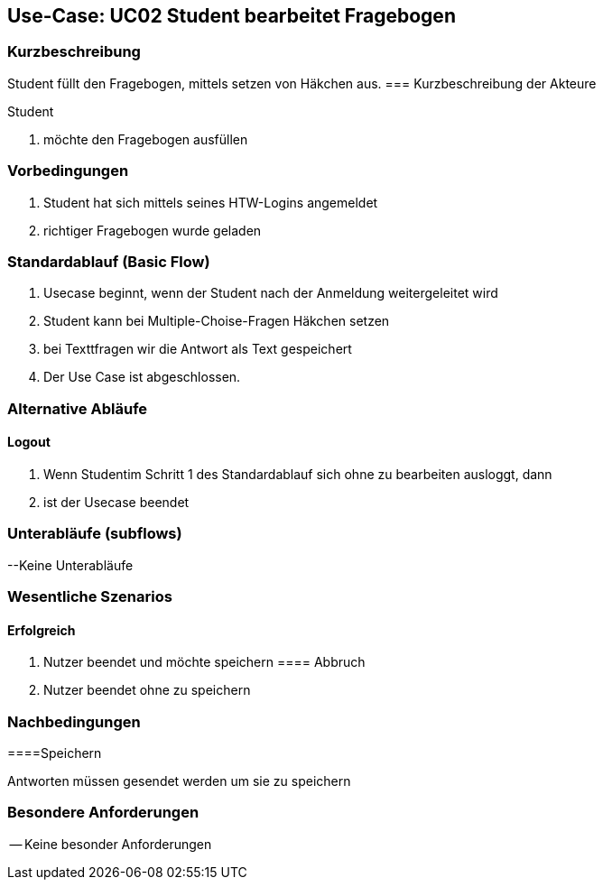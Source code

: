 //Nutzen Sie dieses Template als Grundlage für die Spezifikation *einzelner* Use-Cases. Diese lassen sich dann per Include in das Use-Case Model Dokument einbinden (siehe Beispiel dort).

== Use-Case: UC02 Student bearbeitet Fragebogen

=== Kurzbeschreibung
//<Kurze Beschreibung des Use Case>
Student füllt den Fragebogen, mittels setzen von Häkchen aus.
=== Kurzbeschreibung der Akteure

Student 

. möchte den Fragebogen ausfüllen 

=== Vorbedingungen
//Vorbedingungen müssen erfüllt, damit der Use Case beginnen kann, z.B. Benutzer ist angemeldet, Warenkorb ist nicht leer...
. Student hat sich mittels seines HTW-Logins angemeldet 
. richtiger Fragebogen wurde geladen 

=== Standardablauf (Basic Flow)
//Der Standardablauf definiert die Schritte für den Erfolgsfall ("Happy Path")

. Usecase beginnt, wenn der Student nach der Anmeldung weitergeleitet wird 
. Student kann bei Multiple-Choise-Fragen Häkchen setzen
. bei Texttfragen wir die Antwort als Text gespeichert
. Der Use Case ist abgeschlossen.

=== Alternative Abläufe

==== Logout
. Wenn Studentim Schritt 1 des Standardablauf sich ohne zu bearbeiten ausloggt, dann
. ist der Usecase beendet

=== Unterabläufe (subflows)
--Keine Unterabläufe


=== Wesentliche Szenarios
//Szenarios sind konkrete Instanzen eines Use Case, d.h. mit einem konkreten Akteur und einem konkreten Durchlauf der o.g. Flows. Szenarios können als Vorstufe für die Entwicklung von Flows und/oder zu deren Validierung verwendet werden.

==== Erfolgreich
. Nutzer beendet und möchte speichern 
==== Abbruch
. Nutzer beendet ohne zu speichern

=== Nachbedingungen

====Speichern

Antworten müssen gesendet werden um sie zu speichern 



=== Besondere Anforderungen
//Besondere Anforderungen können sich auf nicht-funktionale Anforderungen wie z.B. einzuhaltende Standards, Qualitätsanforderungen oder Anforderungen an die Benutzeroberfläche beziehen.
-- Keine besonder Anforderungen 
====
